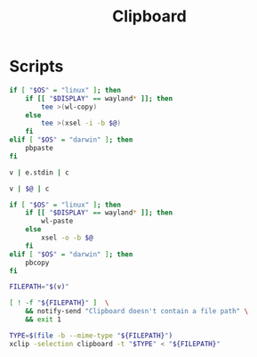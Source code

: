 #+TITLE: Clipboard
#+PROPERTY: header-args :tangle-relative 'dir

* Scripts
:PROPERTIES:
:header-args: :dir ${HOME}/bin :shebang #!/usr/bin/env bash
:END:
#+BEGIN_SRC bash :tangle c :shebang #!/usr/bin/env -S param-or-pipe-eval --prefix-command ifne
if [ "$OS" = "linux" ]; then
    if [[ "$DISPLAY" == wayland* ]]; then
        tee >(wl-copy)
    else
        tee >(xsel -i -b $@)
    fi
elif [ "$OS" = "darwin" ]; then
	pbpaste
fi
#+END_SRC

#+BEGIN_SRC bash :tangle e.clipboard :shebang !/usr/bin/env bash-ui-eval
v | e.stdin | c
#+END_SRC

#+BEGIN_SRC bash :tangle clipboard-transform
v | $@ | c
#+END_SRC

#+BEGIN_SRC bash :tangle v
if [ "$OS" = "linux" ]; then
    if [[ "$DISPLAY" == wayland* ]]; then
        wl-paste
    else
        xsel -o -b $@
    fi
elif [ "$OS" = "darwin" ]; then
    pbcopy
fi
#+END_SRC

#+BEGIN_SRC bash :tangle clipboard-copyfile
FILEPATH="$(v)"

[ ! -f "${FILEPATH}" ]  \
    && notify-send "Clipboard doesn't contain a file path" \
    && exit 1

TYPE=$(file -b --mime-type "${FILEPATH}")
xclip -selection clipboard -t "$TYPE" < "${FILEPATH}"
#+END_SRC
